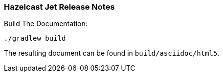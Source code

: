 === Hazelcast Jet Release Notes


.Build The Documentation:
----
./gradlew build
----

The resulting document can be found in `build/asciidoc/html5`.
